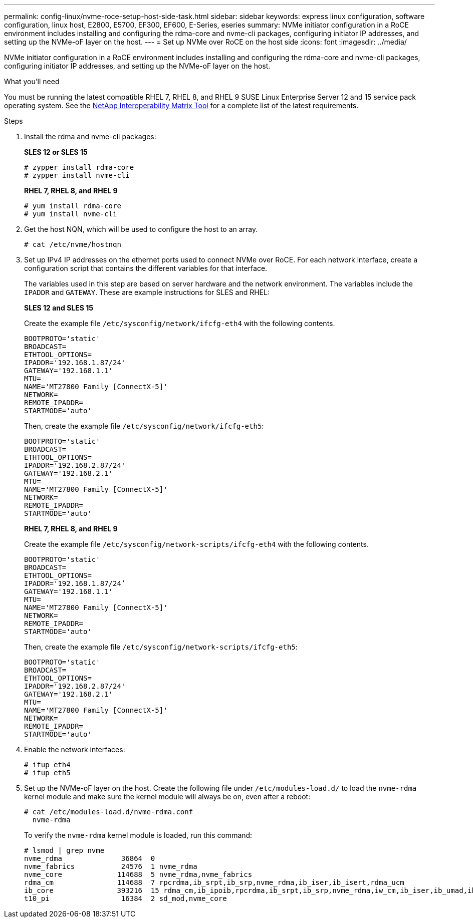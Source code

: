 ---
permalink: config-linux/nvme-roce-setup-host-side-task.html
sidebar: sidebar
keywords: express linux configuration, software configuration, linux host, E2800, E5700, EF300, EF600, E-Series, eseries
summary: NVMe initiator configuration in a RoCE environment includes installing and configuring the rdma-core and nvme-cli packages, configuring initiator IP addresses, and setting up the NVMe-oF layer on the host.
---
= Set up NVMe over RoCE on the host side
:icons: font
:imagesdir: ../media/

[.lead]
NVMe initiator configuration in a RoCE environment includes installing and configuring the rdma-core and nvme-cli packages, configuring initiator IP addresses, and setting up the NVMe-oF layer on the host.

.What you'll need

You must be running the latest compatible RHEL 7, RHEL 8, and RHEL 9 SUSE Linux Enterprise Server 12 and 15 service pack operating system. See the https://mysupport.netapp.com/matrix[NetApp Interoperability Matrix Tool^] for a complete list of the latest requirements.

.Steps

. Install the rdma and nvme-cli packages:
+
*SLES 12 or SLES 15*
+
----

# zypper install rdma-core
# zypper install nvme-cli
----
+
*RHEL 7, RHEL 8, and RHEL 9*
+
----

# yum install rdma-core
# yum install nvme-cli
----
. Get the host NQN, which will be used to configure the host to an array.
+
----
# cat /etc/nvme/hostnqn
----
+
. Set up IPv4 IP addresses on the ethernet ports used to connect NVMe over RoCE. For each network interface, create a configuration script that contains the different variables for that interface.
+
The variables used in this step are based on server hardware and the network environment. The variables include the `IPADDR` and `GATEWAY`. These are example instructions for SLES and RHEL:
+
*SLES 12 and SLES 15*
+
Create the example file `/etc/sysconfig/network/ifcfg-eth4` with the following contents.
+
----
BOOTPROTO='static'
BROADCAST=
ETHTOOL_OPTIONS=
IPADDR='192.168.1.87/24'
GATEWAY='192.168.1.1'
MTU=
NAME='MT27800 Family [ConnectX-5]'
NETWORK=
REMOTE_IPADDR=
STARTMODE='auto'
----
+
Then, create the example file `/etc/sysconfig/network/ifcfg-eth5`:
+
----
BOOTPROTO='static'
BROADCAST=
ETHTOOL_OPTIONS=
IPADDR='192.168.2.87/24'
GATEWAY='192.168.2.1'
MTU=
NAME='MT27800 Family [ConnectX-5]'
NETWORK=
REMOTE_IPADDR=
STARTMODE='auto'
----
+
*RHEL 7, RHEL 8, and RHEL 9*
+
Create the example file `/etc/sysconfig/network-scripts/ifcfg-eth4` with the following contents.
+
----
BOOTPROTO='static'
BROADCAST=
ETHTOOL_OPTIONS=
IPADDR='192.168.1.87/24’
GATEWAY='192.168.1.1'
MTU=
NAME='MT27800 Family [ConnectX-5]'
NETWORK=
REMOTE_IPADDR=
STARTMODE='auto'
----
+
Then, create the example file `/etc/sysconfig/network-scripts/ifcfg-eth5`:
+
----
BOOTPROTO='static'
BROADCAST=
ETHTOOL_OPTIONS=
IPADDR='192.168.2.87/24'
GATEWAY='192.168.2.1'
MTU=
NAME='MT27800 Family [ConnectX-5]'
NETWORK=
REMOTE_IPADDR=
STARTMODE='auto'
----
+
. Enable the network interfaces:
+
----

# ifup eth4
# ifup eth5
----

. Set up the NVMe-oF layer on the host. Create the following file under `/etc/modules-load.d/` to load the `nvme-rdma` kernel module and make sure the kernel module will always be on, even after a reboot:
+
----

# cat /etc/modules-load.d/nvme-rdma.conf
  nvme-rdma
----
To verify the `nvme-rdma` kernel module is loaded, run this command:
+
----
# lsmod | grep nvme
nvme_rdma              36864  0
nvme_fabrics           24576  1 nvme_rdma
nvme_core             114688  5 nvme_rdma,nvme_fabrics
rdma_cm               114688  7 rpcrdma,ib_srpt,ib_srp,nvme_rdma,ib_iser,ib_isert,rdma_ucm
ib_core               393216  15 rdma_cm,ib_ipoib,rpcrdma,ib_srpt,ib_srp,nvme_rdma,iw_cm,ib_iser,ib_umad,ib_isert,rdma_ucm,ib_uverbs,mlx5_ib,qedr,ib_cm
t10_pi                 16384  2 sd_mod,nvme_core
----
+
